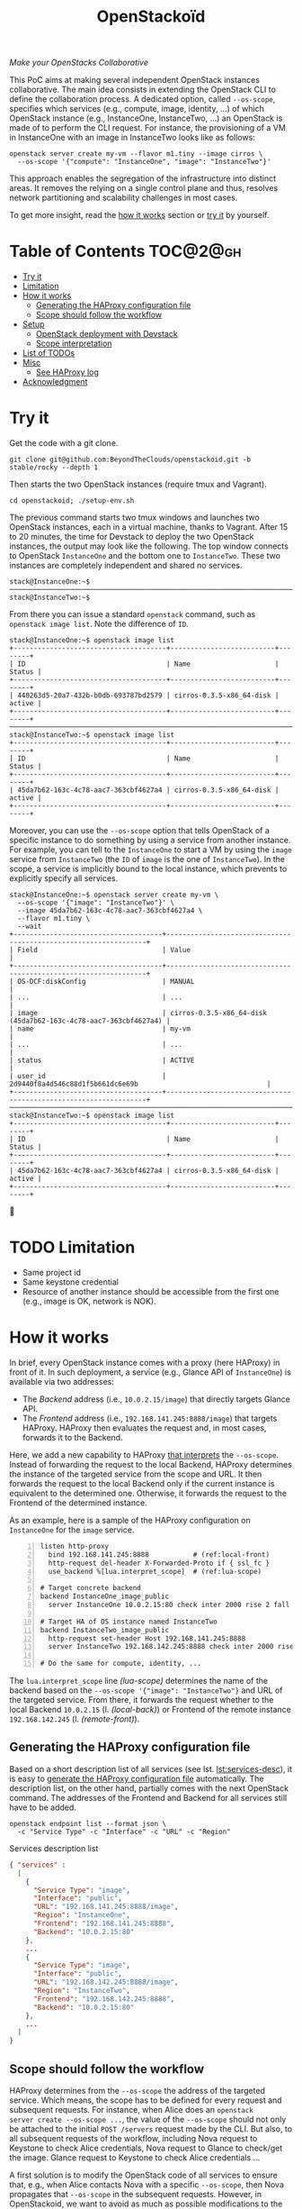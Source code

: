 #+TITLE: OpenStackoïd

/Make your OpenStacks Collaborative/

This PoC aims at making several independent OpenStack instances
collaborative. The main idea consists in extending the OpenStack CLI
to define the collaboration process. A dedicated option, called
~--os-scope~, specifies which services (e.g., compute, image,
identity, ...) of which OpenStack instance (e.g., InstanceOne,
InstanceTwo, ...) an OpenStack is made of to perform the CLI request.
For instance, the provisioning of a VM in InstanceOne with an image in
InstanceTwo looks like as follows:

: openstack server create my-vm --flavor m1.tiny --image cirros \
:   --os-scope '{"compute": "InstanceOne", "image": "InstanceTwo"}'

This approach enables the segregation of the infrastructure into
distinct areas. It removes the relying on a single control plane and
thus, resolves network partitioning and scalability challenges in most
cases.

To get more insight, read the [[#how-it-works][how it works]] section or [[#try-it][try it]] by
yourself.
# Also read our [[https://beyondtheclouds.github.io/blog/][blog post]]


* Table of Contents                                                  :TOC@2@gh:
- [[#try-it][Try it]]
- [[#limitation][Limitation]]
- [[#how-it-works][How it works]]
  - [[#generating-the-haproxy-configuration-file][Generating the HAProxy configuration file]]
  - [[#scope-should-follow-the-workflow][Scope should follow the workflow]]
- [[#setup][Setup]]
  - [[#openstack-deployment-with-devstack][OpenStack deployment with Devstack]]
  - [[#scope-interpretation][Scope interpretation]]
- [[#list-of-todos][List of TODOs]]
- [[#misc][Misc]]
  - [[#see-haproxy-log][See HAProxy log]]
- [[#acknowledgment][Acknowledgment]]

* Try it
  :PROPERTIES:
  :CUSTOM_ID: try-it
  :END:
Get the code with a git clone.
: git clone git@github.com:BeyondTheClouds/openstackoid.git -b stable/rocky --depth 1

Then starts the two OpenStack instances (require tmux and Vagrant).
: cd openstackoid; ./setup-env.sh

The previous command starts two tmux windows and launches two
OpenStack instances, each in a virtual machine, thanks to Vagrant.
After 15 to 20 minutes, the time for Devstack to deploy the two
OpenStack instances, the output may look like the following. The top
window connects to OpenStack ~InstanceOne~ and the bottom one to
~InstanceTwo~. These two instances are completely independent and
shared no services.

#+begin_example
stack@InstanceOne:~$
─────────────────────────────────────────────────────────────────────────────────────────────────────────────
stack@InstanceTwo:~$
#+end_example

From there you can issue a standard ~openstack~ command, such as
~openstack image list~. Note the difference of ~ID~.

#+begin_example
stack@InstanceOne:~$ openstack image list
+--------------------------------------+--------------------------+--------+
| ID                                   | Name                     | Status |
+--------------------------------------+--------------------------+--------+
| 440263d5-20a7-432b-b0db-693787bd2579 | cirros-0.3.5-x86_64-disk | active |
+--------------------------------------+--------------------------+--------+
─────────────────────────────────────────────────────────────────────────────────────────────────────────────
stack@InstanceTwo:~$ openstack image list
+--------------------------------------+--------------------------+--------+
| ID                                   | Name                     | Status |
+--------------------------------------+--------------------------+--------+
| 45da7b62-163c-4c78-aac7-363cbf4627a4 | cirros-0.3.5-x86_64-disk | active |
+--------------------------------------+--------------------------+--------+
#+end_example

Moreover, you can use the ~--os-scope~ option that tells OpenStack of
a specific instance to do something by using a service from another
instance. For example, you can tell to the ~InstanceOne~ to start a VM
by using the ~image~ service from ~InstanceTwo~ (the ~ID~ of ~image~
is the one of ~InstanceTwo~). In the scope, a service is implicitly
bound to the local instance, which prevents to explicitly specify all
services.

#+begin_example
stack@InstanceOne:~$ openstack server create my-vm \
  --os-scope '{"image": "InstanceTwo"}' \
  --image 45da7b62-163c-4c78-aac7-363cbf4627a4 \
  --flavor m1.tiny \
  --wait
+-------------------------------------+-----------------------------------------------------------------+
| Field                               | Value                                                           |
+-------------------------------------+-----------------------------------------------------------------+
| OS-DCF:diskConfig                   | MANUAL                                                          |
| ...                                 | ...                                                             |
| image                               | cirros-0.3.5-x86_64-disk (45da7b62-163c-4c78-aac7-363cbf4627a4) |
| name                                | my-vm                                                           |
| ...                                 | ...                                                             |
| status                              | ACTIVE                                                          |
| user_id                             | 2d9440f8a4d546c88d1f5b661dc6e69b                                |
+-------------------------------------+-----------------------------------------------------------------+
─────────────────────────────────────────────────────────────────────────────────────────────────────────
stack@InstanceTwo:~$ openstack image list
+--------------------------------------+--------------------------+--------+
| ID                                   | Name                     | Status |
+--------------------------------------+--------------------------+--------+
| 45da7b62-163c-4c78-aac7-363cbf4627a4 | cirros-0.3.5-x86_64-disk | active |
+--------------------------------------+--------------------------+--------+
#+end_example

🎉

* TODO Limitation
- Same project id
- Same keystone credential
- Resource of another instance should be accessible from the first one
  (e.g., image is OK, network is NOK).

* How it works
  :PROPERTIES:
  :CUSTOM_ID: how-it-works
  :END:
In brief, every OpenStack instance comes with a proxy (here HAProxy)
in front of it. In such deployment, a service (e.g., Glance API of
~InstanceOne~) is available via two addresses:
- The /Backend/ address (i.e., ~10.0.2.15/image~) that directly
  targets Glance API.
- The /Frontend/ address (i.e., ~192.168.141.245:8888/image~)
  that targets HAProxy. HAProxy then evaluates the request and, in
  most cases, forwards it to the Backend.

Here, we add a new capability to HAProxy [[https://github.com/BeyondTheClouds/openstackoid/blob/stable/rocky/playbooks/haproxy/lua/interpret_scope.lua.j2][that interprets]] the
~--os-scope~. Instead of forwarding the request to the local Backend,
HAProxy determines the instance of the targeted service from the scope
and URL. It then forwards the request to the local Backend only if the
current instance is equivalent to the determined one. Otherwise, it
forwards the request to the Frontend of the determined instance.

As an example, here is a sample of the HAProxy configuration on
~InstanceOne~ for the ~image~ service.

#+begin_src conf-space -n
listen http-proxy
  bind 192.168.141.245:8888           # (ref:local-front)
  http-request del-header X-Forwarded-Proto if { ssl_fc }
  use_backend %[lua.interpret_scope]  # (ref:lua-scope)

# Target concrete backend
backend InstanceOne_image_public
  server InstanceOne 10.0.2.15:80 check inter 2000 rise 2 fall 5 # (ref:local-back)

# Target HA of OS instance named InstanceTwo
backend InstanceTwo_image_public
  http-request set-header Host 192.168.141.245:8888
  server InstanceTwo 192.168.142.245:8888 check inter 2000 rise 2 fall 5 # (ref:remote-front)

# Do the same for compute, identity, ...
#+end_src

The ~lua.interpret_scope~ line [[(lua-scope)]] determines the name of the
backend based on the ~--os-scope '{"image": "InstanceTwo"}~ and URL of
the targeted service. From there, it forwards the request whether to
the local Backend ~10.0.2.15~ (l. [[(local-back)]]) or Frontend of the
remote instance ~192.168.142.245~ (l. [[(remote-front)]]).

** Generating the HAProxy configuration file
Based on a short description list of all services (see lst.
[[lst:services-desc]]), it is easy to [[https://github.com/BeyondTheClouds/openstackoid/blob/stable/rocky/playbooks/haproxy/haproxy.cfg.j2][generate the HAProxy configuration
file]] automatically. The description list, on the other hand, partially
comes with the next OpenStack command. The addresses of the Frontend
and Backend for all services still have to be added.

: openstack endpoint list --format json \
:   -c "Service Type" -c "Interface" -c "URL" -c "Region"

#+NAME: lst:services-desc
#+CAPTION: Services description list
#+begin_src json
{ "services" :
  [
    {
      "Service Type": "image",
      "Interface": "public",
      "URL": "192.168.141.245:8888/image",
      "Region": "InstanceOne",
      "Frontend": "192.168.141.245:8888",
      "Backend": "10.0.2.15:80"
    },
    ...
    {
      "Service Type": "image",
      "Interface": "public",
      "URL": "192.168.142.245:8888/image",
      "Region": "InstanceTwo",
      "Frontend": "192.168.142.245:8888",
      "Backend": "10.0.2.15:80"
    },
    ...
  ]
}
#+end_src

** Scope should follow the workflow
HAProxy determines from the ~--os-scope~ the address of the targeted
service. Which means, the scope has to be defined for every request
and subsequent requests. For instance, when Alice does an ~openstack
server create --os-scope ...~, the value of the ~--os-scope~ should
not only be attached to the initial ~POST /servers~ request made by
the CLI. But also, to all subsequent requests of the workflow,
including Nova request to Keystone to check Alice credentials, Nova
request to Glance to check/get the image. Glance request to Keystone
to check Alice credentials ...

A first solution is to modify the OpenStack code of all services to
ensure that, e.g., when Alice contacts Nova with a specific
~--os-scope~, then Nova propagates that ~--os-scope~ in the subsequent
requests. However, in OpenStackoid, we want to avoid as much as
possible modifications to the vanilla code.

Another naive implementation would try to implement the scope
propagation at HAProxy level -- and keep OpenStack code as it is.
Unfortunately, this doesn't work since HAPrxoy is unlikely to figure
out that, e.g., the current request from Nova to Glance comes from a
previous request from Alice to Nova with a specific ~--os-scope~.

Luckily, every OpenStack service already propagates information from
one service to another during the entire workflow of command: the
Keystone ~X-Auth-Token~ that contains Alice credentials. Here we reuse
that information to piggyback the ~--os-scope~. Then, HAProxy seeks
for the ~X-Auth-Token~, extracts the scope and finally interprets it
to forwards the request to the good instance.

* Setup
The setup is made of, but not limited to, two distinct VirtualBox VMs
with an All-in-One OpenStack inside each. The [[https://github.com/BeyondTheClouds/openstackoid/blob/stable/rocky/setup-env.sh][setup-env.sh]] script
starts two tmux windows and runs vagrant inside each window. Vagrant
is in charge of deploying the All-in-One OpenStack and then
configuring OpenStack to interpret the ~--os-scope~.

The [[https://github.com/BeyondTheClouds/openstackoid/blob/stable/rocky/Vagrantfile][Vagrantfile]] contains the description of the two All-in-One
OpenStack at its top (see ~os_confs~). The ~:name~ refers to the name
of the instance, ~:ip~ to the Frontend address (has to be accessible
by other instances), and ~:ssh~ to the port used by Vagrant for SSH
connections. Doing a ~vagrant up~ reads that configuration and starts
two Ubuntu/16.04 VMs with these characteristics. Adding a third entry
in ~os_confs~ and running ~vagrant up~ again will start a third
All-in-One OpenStack.

#+CAPTION: Configuration of OpenStack instances
#+begin_src ruby
os_confs = [
  {
    :name => "InstanceOne",
    :ip => "192.168.141.245",
    :ssh => 2141
  },
  {
    :name => "InstanceTwo",
    :ip => "192.168.142.245",
    :ssh => 2142
  }
]
#+end_src

It is also possible to start only one OpenStack instance by giving its
name after the ~vagrant up~. For instance, the following command only
starts and configures the ~InstanceOne~.

: vagrant up InstanceOne

** OpenStack deployment with Devstack
A ~vagrant up <InstanceName>~ on its first run automatically deploys
OpenStack with Devstack and then configures it for the ~--os-scope~.
It is also possible to only run the deployment of Devstack with the
following commands.

: vagrant up <InstanceName> --no-provision
: vagrant provision <InstanceName> --provision-with devstack

The ~--provision-with devstack~ refers to the Ansible
[[https://github.com/BeyondTheClouds/openstackoid/blob/stable/rocky/playbooks/devstack.yml][playbooks/devstack.yml]] playbook. In brief, this playbook:
1. Adds a stack user.
2. Clones Devstack stable/rocky.
3. Generates a local.conf.
4. Runs Devstack deployment.

If something goes wrong during the execution of this playbook, this is
OK to rerun the ~vagrant provision <InstanceName> --provision-with
devstack~, since the Ansible is idempotent.

** Scope interpretation
In the same manner of the previous section, it is also possible to
only run the configurations of one OpenStack instance to interpret the
~--os-scope~ with the next command.

: vagrant provision <InstanceName> --provision-with ha-scope

The ~--provision-with ha-scope~ refers to the Ansible
[[https://github.com/BeyondTheClouds/openstackoid/blob/stable/rocky/playbooks/ha-scope.yml][playbooks/ha-scope.yml]] playbook. In brief, this playbook:
1. Computes the list of services as explained in the "How it works"
   (see, [[#generating-the-haproxy-configuration-file][Generating the HAProxy configuration file]]).
2. Uses that list to generate the HAProxy configuration file, and then
   deploys HAProxy.
3. Installs a new plugin for python-openstackclient that adds the
   ~--os-scope~ in the CLI.
4. Ensures that HTTP requests of OpenStack services go through the
   proxy (on that particular point, read the subsection below).

*** ~[HACK]~ tag in the code
Devstack doesn't provide HAProxy deployment by default and we want to
avoid the modification of Devstack -- or any other OpenStack services
-- as much as possible. Thus, we deployed HAProxy after Devstack and
then ensure each request to OpenStack goes through the proxy thanks to
the ~HTTP_PROXY~ environment variable. This is referenced in the
current code with the ~[HACK]~ tag. In a real-world deployment (a la
Kolla), services are already hidden behind HAProxy and thus code
marked with the ~[HACK]~ tag should be removed.

* List of TODOs
- [ ] Remove the [[https://github.com/BeyondTheClouds/openstackoid/blob/665bb991f3b5a2b47f2b1073cab1e6ae4ea1d339/playbooks/haproxy/lua/interpret_scope.lua.j2#L23][forced link to Keystone of InstanceOne]].

* Misc
** See HAProxy log
Run HAProxy from the terminal
: sudo systemctl stop haproxy
: sudo vim +6 /etc/haproxy/haproxy.cfg # comment chroot and daemon line
: sudo LUA_PATH="/etc/haproxy/lua/?.lua;" haproxy -f /etc/haproxy/haproxy.cfg
: http_proxy="http://192.168.141.245:8888" curl http://10.0.2.15:9696/v2.0/networks

* Acknowledgment
[[https://twitter.com/tcarrez/status/1061665184530481152][OpenStack Berlin Hackathon]], Team 5

